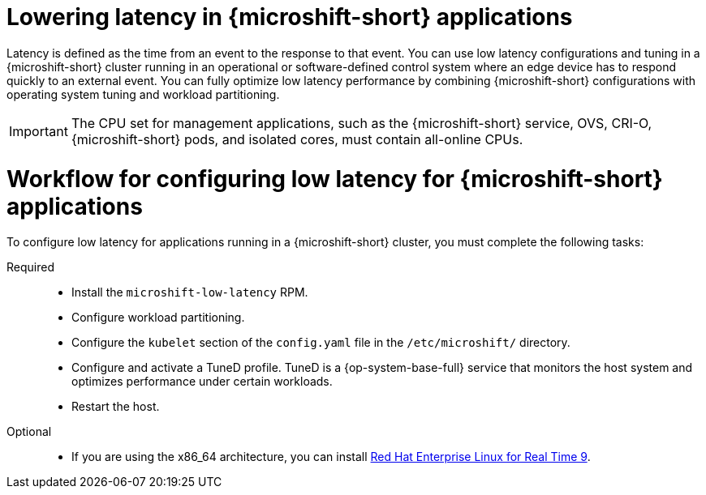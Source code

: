 // Module included in the following assemblies:
//
// microshift_configuring/microshift_low_latency/microshift-low-latency.adoc

:_mod-docs-content-type: CONCEPT
[id="microshift-low-latency-concept_{context}"]
= Lowering latency in {microshift-short} applications

Latency is defined as the time from an event to the response to that event. You can use low latency configurations and tuning in a {microshift-short} cluster running in an operational or software-defined control system where an edge device has to respond quickly to an external event. You can fully optimize low latency performance by combining {microshift-short} configurations with operating system tuning and workload partitioning.

[IMPORTANT]
====
The CPU set for management applications, such as the {microshift-short} service, OVS, CRI-O, {microshift-short} pods, and isolated cores, must contain all-online CPUs.
====

[id="microshift-low-latency-workflow_{context}"]
= Workflow for configuring low latency for {microshift-short} applications
To configure low latency for applications running in a {microshift-short} cluster, you must complete the following tasks:

Required::
* Install the `microshift-low-latency` RPM.
* Configure workload partitioning.
* Configure the `kubelet` section of the `config.yaml` file in the `/etc/microshift/` directory.
* Configure and activate a TuneD profile. TuneD is a {op-system-base-full} service that monitors the host system and optimizes performance under certain workloads.
* Restart the host.

Optional::
* If you are using the x86_64 architecture, you can install link:https://docs.redhat.com/en/documentation/red_hat_enterprise_linux_for_real_time/9[Red Hat Enterprise Linux for Real Time 9].
